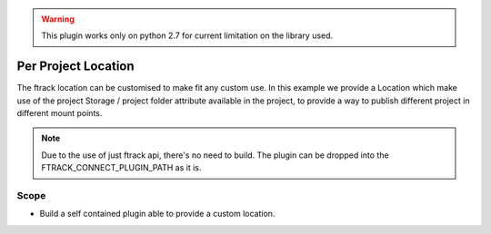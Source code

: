 ..
    :copyright: Copyright (c) 2014-2020 ftrack


.. warning::

    This plugin works only on python 2.7 for current limitation on the library used.


===================
Per Project Location
===================

The ftrack location can be customised to make fit any custom use.
In this example we provide a Location which make use of the project Storage / project folder attribute available in the project, to provide a way to publish different project in different mount points.

.. note::

    Due to the use of just ftrack api, there's no need to build.
    The plugin can be dropped into the FTRACK_CONNECT_PLUGIN_PATH as it is.

Scope
-----

* Build a self contained plugin able to provide a custom location.
